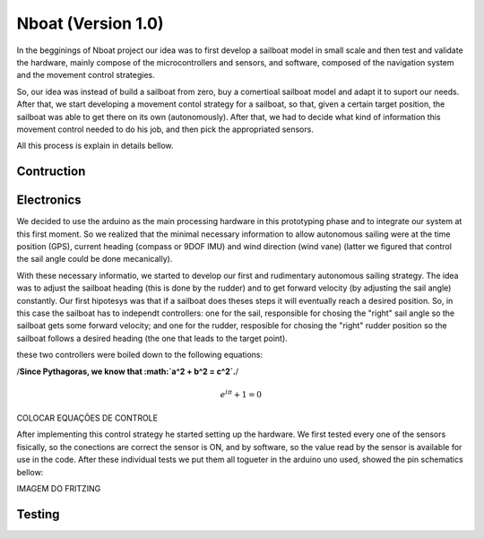 
.. _nboatmini:

=========================
Nboat (Version 1.0)
=========================

In the begginings of Nboat project our idea was to first develop a sailboat model in small scale and then test and validate the hardware, mainly compose of the microcontrollers and sensors, and software, composed of the navigation system and the movement control strategies.

So, our idea was instead of build a sailboat from zero, buy a comertioal sailboat model and adapt it to suport our needs. After that, we start developing a movement contol strategy for a sailboat, so that, given a certain target position, the sailboat was able to get there on its own (autonomously). After that, we had to decide what kind of information this movement control needed to do his job, and then pick the appropriated sensors.

All this process is explain in details bellow.

Contruction
--------



Electronics
--------

We decided to use the arduino as the main processing hardware in this prototyping phase and to integrate our system at this first moment. So we realized that the minimal necessary information to allow autonomous sailing were at the time position (GPS), current heading (compass or 9DOF IMU) and wind direction (wind vane) (latter we figured that control the sail angle could be done mecanically).

With these necessary informatio, we started to develop our first and rudimentary autonomous sailing strategy. The idea was to adjust the sailboat heading (this is done by the rudder) and to get forward velocity (by adjusting the sail angle) constantly. Our first hipotesys was that if a sailboat does theses steps it will eventually reach a desired position. So, in this case the sailboat has to independt controllers: one for the sail, responsible for chosing the "right" sail angle so the sailboat gets some forward velocity; and one for the rudder, resposible for chosing the "right" rudder position so the sailboat follows a desired heading (the one that leads to the target point).

these two controllers were boiled down to the following equations:

/**Since Pythagoras, we know that :math:`a^2 + b^2 = c^2`.**/

.. math:: e^{i\pi} + 1 = 0

COLOCAR EQUAÇÕES DE CONTROLE


After implementing this control strategy he started setting up the hardware. We first tested every one of the sensors fisically, so the conections are correct the sensor is ON, and by software, so the value read by the sensor is available for use in the code. After these individual tests we put them all togueter in the arduino uno used, showed the pin schematics bellow:

IMAGEM DO FRITZING

.. image:: ./source/gnc/images/nboat2.png
    :scale: 50 %
    :align: center
    :alt: Nboat platform.


Testing
--------


